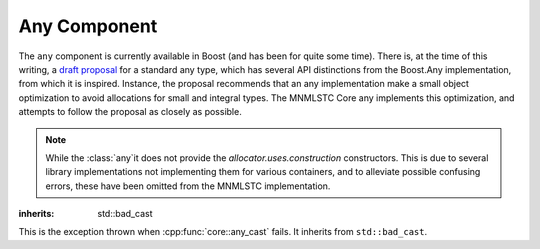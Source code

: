 Any Component
=============

.. default-domain:: cpp

The ``any`` component is currently available in Boost (and has been for quite
some time). There is, at the time of this writing, a `draft proposal
<http://beman.github.io/dot16/any-proposal.html>`_ for a standard any type,
which has several API distinctions from the Boost.Any implementation, from which
it is inspired. Instance, the proposal recommends that an any implementation
make a small object optimization to avoid allocations for small and integral
types. The MNMLSTC Core any implements this optimization, and attempts to
follow the proposal as closely as possible.

.. note:: While the :class:`any`it does not provide the
  *allocator.uses.construction* constructors. This is due to several library
  implementations not implementing them for various containers, and to
  alleviate possible confusing errors, these have been omitted from the
  MNMLSTC implementation.

.. namespace:: core

.. class:: bad_any_cast

   :inherits: std::bad_cast

   This is the exception thrown when :cpp:func:`core::any_cast` fails.
   It inherits from ``std::bad_cast``.

   .. function:: char const* what () const noexcept

                 Returns the string "bad any cast". At some point in the future
                 a more descriptive error may be given.

.. class:: any

   .. function:: any (any const&)
                 any (any&&) noexcept
                 any () noexcept

      The default set of constructors work as one might imagine. The copy
      constructor is not marked as noexcept as the underlying type *may*
      throw an exception, and due to the type erasure performed, the any has
      no way of enforcing this at compile time.

   .. function:: any (ValueType&& value)

                 When constructing an any with any given ``ValueType``, it will
                 perform a series of compile time checks to see whether it
                 should perform the small object optimization.

                 :type value: ValueType&&
                 :raises: Any exceptions thrown by the copy or move constructor
                          of the given ValueType.

   .. function:: any& operator = (any const&)
                 any& operator = (any&&)

   .. function:: void any::swap (any&)

   .. function:: std::type_info const& type () const noexcept

                 Returns the ``std::type_info`` for the type contained within.
                 If the any is empty, it will return ``typeid(void)``.

   .. function:: bool empty () const noexcept

                 If the any does not contain any data (i.e.,
                 :cpp:func:`any::type` returns ``typeid(void)``), it will
                 return true.

.. function:: ValueType any_cast (any const&)
              ValueType any_cast (any&)
              ValueType const* any_cast (any const*)
              ValueType* any_cast (any*)

              :raises: :cpp:class:`bad_any_cast`
